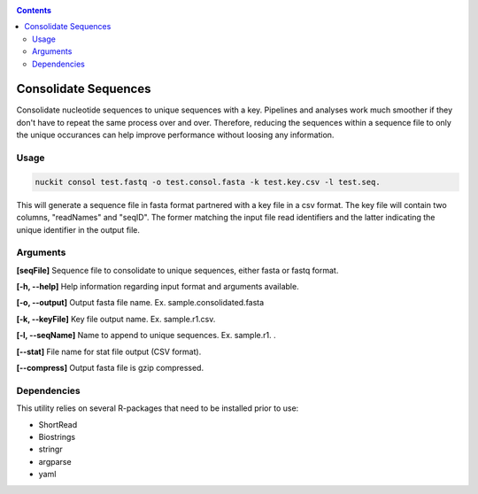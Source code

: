 .. _consol:

.. contents::
   :depth: 3

Consolidate Sequences
=====================

Consolidate nucleotide sequences to unique sequences with a key. Pipelines and analyses work much smoother if they don't have to repeat the same process over and over. Therefore, reducing the sequences within a sequence file to only the unique occurances can help improve performance without loosing any information.

Usage
-----

.. code-block:: shell

  nuckit consol test.fastq -o test.consol.fasta -k test.key.csv -l test.seq. 
  
  
This will generate a sequence file in fasta format partnered with a key file in a csv format. The key file will contain two columns, "readNames" and "seqID". The former matching the input file read identifiers and the latter indicating the unique identifier in the output file.


Arguments
---------

**[seqFile]** Sequence file to consolidate to unique sequences, either fasta or fastq format.

**[-h, --help]** Help information regarding input format and arguments available.

**[-o, --output]** Output fasta file name. Ex. sample.consolidated.fasta

**[-k, --keyFile]** Key file output name. Ex. sample.r1.csv.

**[-l, --seqName]** Name to append to unique sequences. Ex. sample.r1. . 

**[--stat]** File name for stat file output (CSV format).

**[--compress]** Output fasta file is gzip compressed.


Dependencies
------------

This utility relies on several R-packages that need to be installed prior to use:

* ShortRead
* Biostrings
* stringr
* argparse
* yaml
